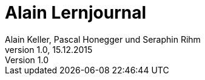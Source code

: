 Alain Lernjournal
=================
Alain Keller, Pascal Honegger und Seraphin Rihm
Version 1.0, 15.12.2015

